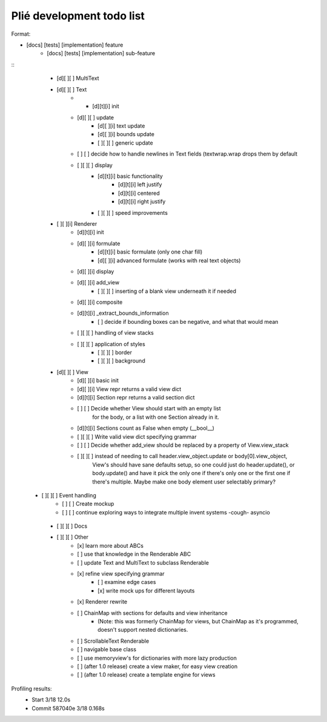 Plié development todo list
--------------------------

Format:

* [docs] [tests] [implementation] feature
    * [docs] [tests] [implementation] sub-feature


::
    * [d][ ][ ] MultiText
    * [d][ ][ ] Text
        * * [d][t][i] init
        * [d][ ][ ] update
            * [d][ ][i] text update
            * [d][ ][i] bounds update
            * [ ][ ][ ] generic update
        * [ ]   [ ] decide how to handle newlines in Text fields (textwrap.wrap drops them by default
        * [ ][ ][ ] display
            * [d][t][i] basic functionality
                * [d][t][i] left justify
                * [d][t][i] centered
                * [d][t][i] right justify
            * [ ][ ][ ] speed improvements
    * [ ][ ][i] Renderer
        * [d][t][i] init
        * [d][ ][i] formulate
            * [d][t][i] basic formulate (only one char fill)
            * [d][ ][i] advanced formulate (works with real text objects)
        * [d][ ][i] display
        * [d][ ][i] add_view
            * [ ][ ][ ] inserting of a blank view underneath it if needed
        * [d][ ][i] composite
        * [d][t][i] _extract_bounds_information
            * [ ] decide if bounding boxes can be negative, and what that would mean
        * [ ][ ][ ] handling of view stacks
        * [ ][ ][ ] application of styles
            * [ ][ ][ ] border
            * [ ][ ][ ] background
    * [d][ ][ ] View
        * [d][ ][i] basic init
        * [d][ ][i] View repr returns a valid view dict
        * [d][t][i] Section repr returns a valid section dict
        * [ ]   [ ] Decide whether View should start with an empty list
                  for the body, or a list with one Section already in it.
        * [d][t][i] Sections count as False when empty (__bool__)
        * [ ][ ][ ] Write valid view dict specifying grammar
        * [ ]   [ ] Decide whether add_view should be replaced by a property of View.view_stack
        * [ ][ ][ ] instead of needing to call header.view_object.update or body[0].view_object,
                    View's should have sane defaults setup, so one could just do header.update(),
                    or body.update() and have it pick the only one if there's only one or the first
                    one if there's multiple. Maybe make one body element user selectably primary?
   * [ ][ ][ ] Event handling
        * [ ]   [ ] Create mockup
        * [ ]   [ ] continue exploring ways to integrate multiple invent systems -cough- asyncio
    * [ ][ ][ ] Docs

    * [ ][ ][ ] Other
        * [x] learn more about ABCs
        * [ ] use that knowledge in the Renderable ABC
        * [ ] update Text and MultiText to subclass Renderable
        * [x] refine view specifying grammar
            * [ ] examine edge cases
            * [x] write mock ups for different layouts
        * [x] Renderer rewrite
        * [ ] ChainMap with sections for defaults and view inheritance
            - (Note: this was formerly ChainMap for views, but ChainMap as it's programmed, doesn't
              support nested dictionaries.
        * [ ] ScrollableText Renderable
        * [ ] navigable base class
        * [ ] use memoryview's for dictionaries with more lazy production
        * [ ] (after 1.0 release) create a view maker, for easy view creation
        * [ ] (after 1.0 release) create a template engine for views


Profiling results:
    * Start 3/18 12.0s
    * Commit 587040e 3/18 0.168s

